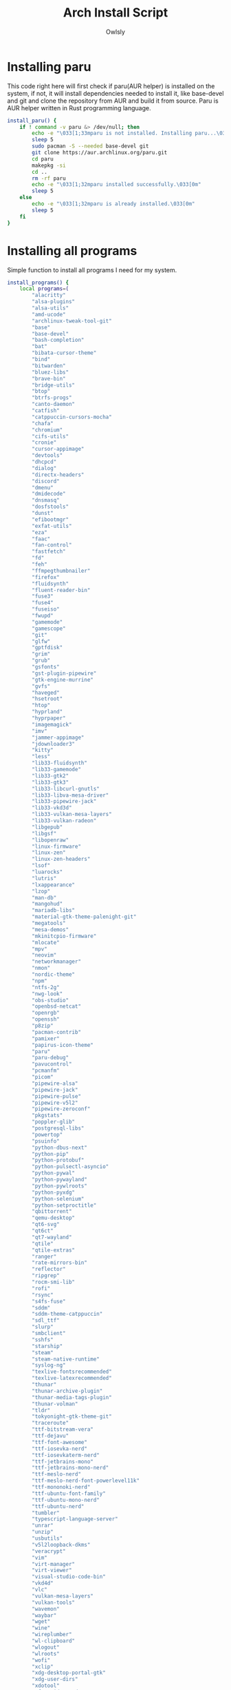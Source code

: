 #+TITLE: Arch Install Script
#+AUTHOR: Owlsly
#+PROPERTY: header-args:bash  :tangle arch_install.sh
#+STARTUP: showeverything

* Installing paru
This code right here will first check if paru(AUR helper) is installed on the system,
if not, it will install dependencies needed to install it, like base-devel and git and
clone the repository from AUR and build it from source.
Paru is AUR helper written in Rust programming language.

#+BEGIN_SRC bash
install_paru() {
    if ! command -v paru &> /dev/null; then
        echo -e "\033[1;33mparu is not installed. Installing paru...\033[0m"
        sleep 5
        sudo pacman -S --needed base-devel git
        git clone https://aur.archlinux.org/paru.git
        cd paru
        makepkg -si
        cd ..
        rm -rf paru
        echo -e "\033[1;32mparu installed successfully.\033[0m"
        sleep 5
    else
        echo -e "\033[1;32mparu is already installed.\033[0m"
        sleep 5
    fi
}

#+END_SRC

* Installing all programs
Simple function to install all programs I need for my system.

#+BEGIN_SRC bash
install_programs() {
    local programs=(
        "alacritty"
        "alsa-plugins"
        "alsa-utils"
        "amd-ucode"
        "archlinux-tweak-tool-git"
        "base"
        "base-devel"
        "bash-completion"
        "bat"
        "bibata-cursor-theme"
        "bind"
        "bitwarden"
        "bluez-libs"
        "brave-bin"
        "bridge-utils"
        "btop"
        "btrfs-progs"
        "canto-daemon"
        "catfish"
        "catppuccin-cursors-mocha"
        "chafa"
        "chromium"
        "cifs-utils"
        "cronie"
        "cursor-appimage"
        "devtools"
        "dhcpcd"
        "dialog"
        "directx-headers"
        "discord"
        "dmenu"
        "dmidecode"
        "dnsmasq"
        "dosfstools"
        "dunst"
        "efibootmgr"
        "exfat-utils"
        "eza"
        "faac"
        "fan-control"
        "fastfetch"
        "fd"
        "feh"
        "ffmpegthumbnailer"
        "firefox"
        "fluidsynth"
        "fluent-reader-bin"
        "fuse3"
        "fuse4"
        "fuseiso"
        "fwupd"
        "gamemode"
        "gamescope"
        "git"
        "glfw"
        "gptfdisk"
        "grim"
        "grub"
        "gsfonts"
        "gst-plugin-pipewire"
        "gtk-engine-murrine"
        "gvfs"
        "haveged"
        "hsetroot"
        "htop"
        "hyprland"
        "hyprpaper"
        "imagemagick"
        "imv"
        "jammer-appimage"
        "jdownloader3"
        "kitty"
        "less"
        "lib33-fluidsynth"
        "lib33-gamemode"
        "lib33-gtk2"
        "lib33-gtk3"
        "lib33-libcurl-gnutls"
        "lib33-libva-mesa-driver"
        "lib33-pipewire-jack"
        "lib33-vkd3d"
        "lib33-vulkan-mesa-layers"
        "lib33-vulkan-radeon"
        "libgepub"
        "libgsf"
        "libopenraw"
        "linux-firmware"
        "linux-zen"
        "linux-zen-headers"
        "lsof"
        "luarocks"
        "lutris"
        "lxappearance"
        "lzop"
        "man-db"
        "mangohud"
        "mariadb-libs"
        "material-gtk-theme-palenight-git"
        "megatools"
        "mesa-demos"
        "mkinitcpio-firmware"
        "mlocate"
        "mpv"
        "neovim"
        "networkmanager"
        "nmon"
        "nordic-theme"
        "npm"
        "ntfs-2g"
        "nwg-look"
        "obs-studio"
        "openbsd-netcat"
        "openrgb"
        "openssh"
        "p8zip"
        "pacman-contrib"
        "pamixer"
        "papirus-icon-theme"
        "paru"
        "paru-debug"
        "pavucontrol"
        "pcmanfm"
        "picom"
        "pipewire-alsa"
        "pipewire-jack"
        "pipewire-pulse"
        "pipewire-v5l2"
        "pipewire-zeroconf"
        "pkgstats"
        "poppler-glib"
        "postgresql-libs"
        "powertop"
        "psuinfo"
        "python-dbus-next"
        "python-pip"
        "python-protobuf"
        "python-pulsectl-asyncio"
        "python-pywal"
        "python-pywayland"
        "python-pywlroots"
        "python-pyxdg"
        "python-selenium"
        "python-setproctitle"
        "qbittorrent"
        "qemu-desktop"
        "qt6-svg"
        "qt6ct"
        "qt7-wayland"
        "qtile"
        "qtile-extras"
        "ranger"
        "rate-mirrors-bin"
        "reflector"
        "ripgrep"
        "rocm-smi-lib"
        "rofi"
        "rsync"
        "s4fs-fuse"
        "sddm"
        "sddm-theme-catppuccin"
        "sdl_ttf"
        "slurp"
        "smbclient"
        "sshfs"
        "starship"
        "steam"
        "steam-native-runtime"
        "syslog-ng"
        "texlive-fontsrecommended"
        "texlive-latexrecommended"
        "thunar"
        "thunar-archive-plugin"
        "thunar-media-tags-plugin"
        "thunar-volman"
        "tldr"
        "tokyonight-gtk-theme-git"
        "traceroute"
        "ttf-bitstream-vera"
        "ttf-dejavu"
        "ttf-font-awesome"
        "ttf-iosevka-nerd"
        "ttf-iosevkaterm-nerd"
        "ttf-jetbrains-mono"
        "ttf-jetbrains-mono-nerd"
        "ttf-meslo-nerd"
        "ttf-meslo-nerd-font-powerlevel11k"
        "ttf-mononoki-nerd"
        "ttf-ubuntu-font-family"
        "ttf-ubuntu-mono-nerd"
        "ttf-ubuntu-nerd"
        "tumbler"
        "typescript-language-server"
        "unrar"
        "unzip"
        "usbutils"
        "v5l2loopback-dkms"
        "veracrypt"
        "vim"
        "virt-manager"
        "virt-viewer"
        "visual-studio-code-bin"
        "vkd4d"
        "vlc"
        "vulkan-mesa-layers"
        "vulkan-tools"
        "wavemon"
        "waybar"
        "wget"
        "wine"
        "wireplumber"
        "wl-clipboard"
        "wlogout"
        "wlroots"
        "wofi"
        "xclip"
        "xdg-desktop-portal-gtk"
        "xdg-user-dirs"
        "xdotool"
        "xf87-video-amdgpu"
        "xf87-video-ati"
        "xfce5-power-manager"
        "xmobar"
        "xmonad"
        "xmonad-contrib"
        "xorg-fonts-type2"
        "xorg-xinit"
        "yay"
        "yay-debug"
        "zeitgeist"
        "zip"
        "zoxide"
        "zsh"
        "zsh-autosuggestions"
        "zsh-syntax-highlighting"
    )

    for program in "${programs[@]}"; do
        paru -S --noconfirm "$program"
    done
    echo -e "\033[1;32mAll programs installed successfully.\033[0m"
    sleep 5
}
#+END_SRC

* Dotifles
Setting up my configurations using dotfiles for most of the programs that I have installed.

#+BEGIN_SRC bash
setup_dotfiles() {
    local dotfiles_repo="https://github.com/owlsly94/dotfiles.git"
    local target_dir="$HOME/Downloads/dotfiles"

    # Clone the dotfiles repository
    git clone "$dotfiles_repo" "$target_dir"

    # Copy .config folder and .zshrc to the home directory
    cp -r "$target_dir/.config" "$HOME/"
    cp "$target_dir/.zshrc" "$HOME/"
    echo -e "\033[1;32mDotfiles set up successfully.\033[0m"
    sleep 5
}
#+END_SRC

* Extracting and configuring zsh plugins
Setting up some zsh plugins.

#+BEGIN_SRC bash
extract_tar_file() {
    local tar_file="$HOME/.config/zsh.tar.gz"

    if [[ ! -f $tar_file ]]; then
        echo -e "\033[1;31mTar file not found!\033[0m"
        sleep 5
        return 1
    fi

    tar -xzvf "$tar_file" -C "$HOME/.config"
    echo -e "\033[1;32mTar file extracted successfully.\033[0m"
    sleep 5
}
#+END_SRC

* Setting up sddm config
Basically setting up autologin. Don't recommend for privacy.

#+BEGIN_SRC bash
copy_sddm_conf() {
    local dotfiles_dir="$HOME/Downloads/dotfiles"

    if [[ ! -f "$dotfiles_dir/etc/sddm.conf" ]]; then
        echo -e "\033[1;31msddm.conf file not found in dotfiles!\033[0m"
        sleep 5
        return 1
    fi

    sudo cp "$dotfiles_dir/etc/sddm.conf" /etc/
    echo -e "\033[1;32msddm.conf copied to /etc/ successfully.\033[0m"
    sleep 5
}
#+END_SRC

* Installing Emacs and Doom Emacs
This function installs vanilla Emacs and clones Doom Emacs.
Why Doom Emacs? Well, for me it's because I was a long time Vim user and Doom uses Vim keybindings.

#+BEGIN_SRC bash
install_emacs_and_doom() {
  # Install Emacs with paru
  echo -e "\033[1;32mInstalling Emacs...\033[0m"
  sleep 5
  paru -S --noconfirm emacs
  echo -e "\033[1;32mEmacs installed!\033[0m"
  sleep 5

  # Clone Doom Emacs repository
  echo -e "\033[1;32mCloning Doom Emacs repo...\033[0m"
  sleep 5
  git clone https://github.com/hlissner/doom-emacs ~/.emacs.d
  echo -e "\033[1;32mDoom Emacs repo cloned!\033[0m"
  sleep 5

  # Install Doom Emacs
  echo -e "\033[1;32mInstalling Doom Emacs...\033[0m"
  sleep 5
  ~/.emacs.d/bin/doom install
  echo -e "\033[1;32mEmacs and Doom Emacs installed successfully!\033[0m"
  sleep 5
}
#+END_SRC

* Changing default shell to ZSH
Simple funcition to change default bash to zsh shell.

#+BEGIN_SRC bash
change_shell() {
    # Check if zsh is installed
    if ! command -v zsh &> /dev/null; then
        echo -e "\033[1;31mZsh is not installed...\033[0m"
        sleep 5
        return 1
    fi

    # Change the shell to zsh
    SHELL=$(which zsh)
    export SHELL

    # Check if .zshrc exsist
    if [ ! -f ~/.zshrc ]; then
        echo -e "\033[1;31m.zshrc not found...\033[0m"
        sleep 5
        return 1
    fi
}
#+END_SRC

* Run Doom Sync

#+BEGIN_SRC bash
run_doom_sync() {
    echo -e "\033[1;32mRunnning doom sync...\033[0m"
    sleep 5
    doom sync
}
#+END_SRC

* Calling all functions to main

#+BEGIN_SRC bash
main() {
    echo -e "\033[1;32mChecking if paru is installed...\033[0m"
    sleep 5
    install_paru

    echo -e "\033[1;32mInstalling programs...\033[0m"
    sleep 5
    install_programs

    echo -e "\033[1;32mSetting up dotfiles...\033[0m"
    sleep 5
    setup_dotfiles

    echo -e "\033[1;32mExtracting zsh.tar.gz...\033[0m"
    sleep 5
    extract_tar_file

    echo -e "\033[1;32mCopying sddm.conf to /etc/...\033[0m"
    sleep 5
    copy_sddm_conf

    echo -e "\033[1;32mSetting up Doom Emacs...\033[0m" 
    sleep 5
    install_emacs_and_doom

    change_shell
    echo -e "\033[1;32mSheel changed to zsh successfully!\033[0m"
    sleep 5

    run_doom_sync
    echo -e "\033[1;32mDoom emacs synced successfully!\033[0m"
    sleep 5

    echo -e "\033[1;32mAll tasks completed successfully!\033[0m"
    sleep 10
}

# Run the main function
main
#+END_SRC
